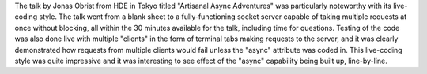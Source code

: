 The talk by Jonas Obrist from HDE in Tokyo titled "Artisanal Async Adventures" was particularly noteworthy with its live-coding style.
The talk went from a blank sheet to a fully-functioning socket server capable of taking multiple requests at once without blocking, all within the 30 minutes available for the talk, including time for questions.
Testing of the code was also done live with multiple "clients" in the form of terminal tabs making requests to the server, and it was clearly demonstrated how requests from multiple clients would fail unless the "async" attribute was coded in.
This live-coding style was quite impressive and it was interesting to see effect of the "async" capability being built up, line-by-line.
